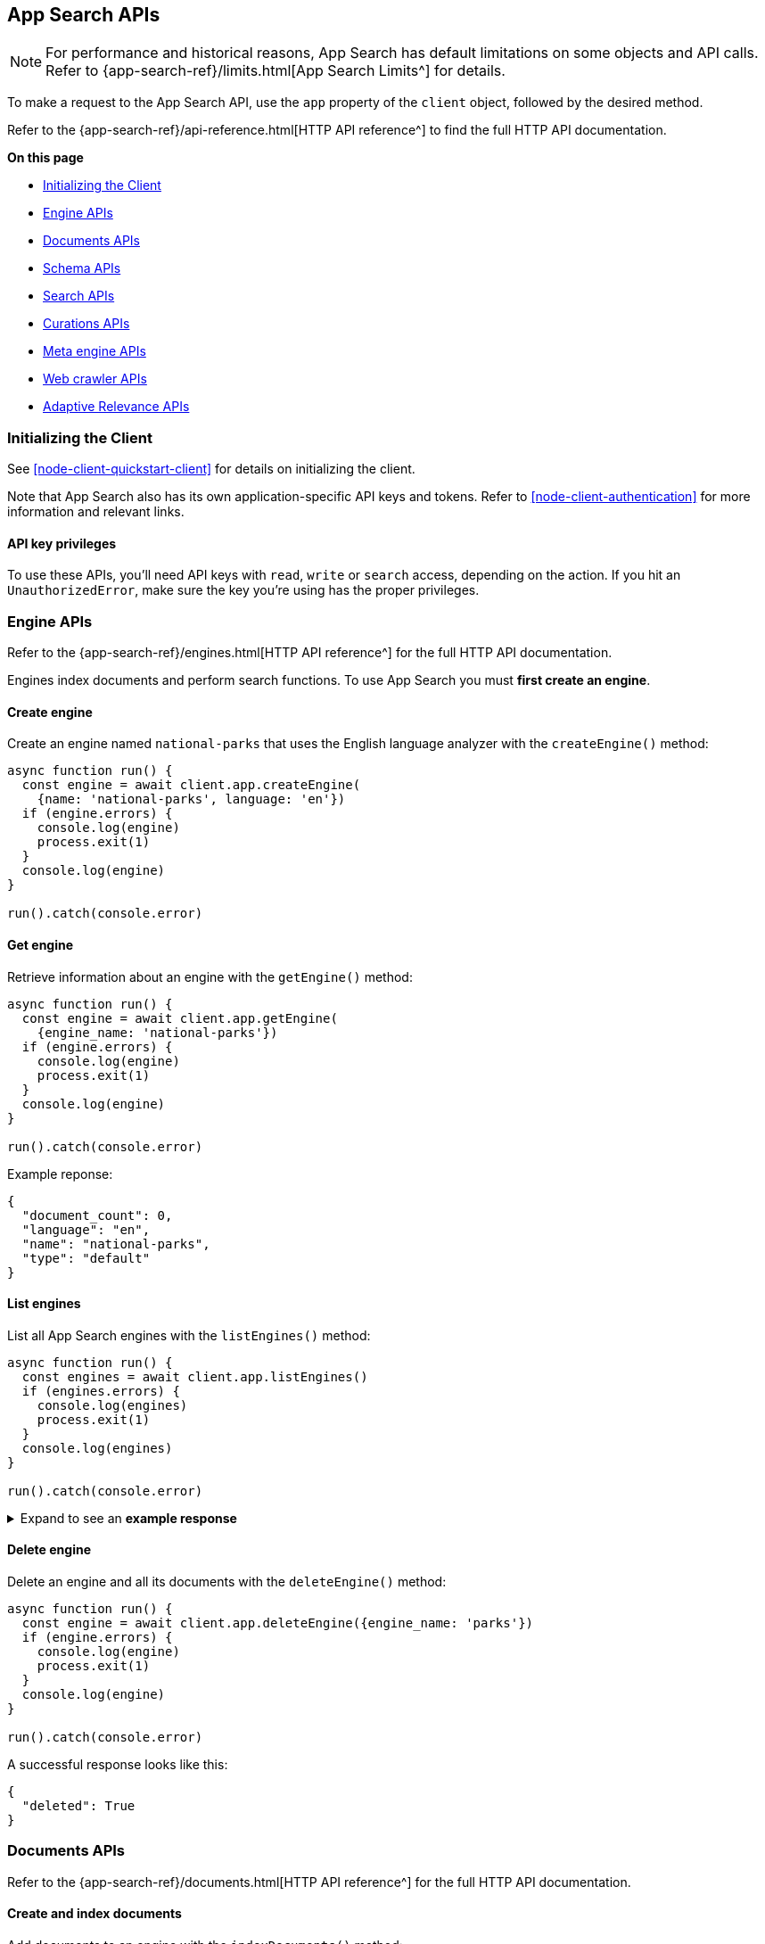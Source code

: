 [#node-client-app-search-api]
== App Search APIs

[NOTE]
====
For performance and historical reasons, App Search has default limitations on some objects and API calls.
Refer to {app-search-ref}/limits.html[App Search Limits^] for details.
====

To make a request to the App Search API, use the `app` property of the `client` object, followed by the desired method.

Refer to the {app-search-ref}/api-reference.html[HTTP API reference^] to find the full HTTP API documentation.

**On this page**

* <<node-client-app-search-api-initializing>>
* <<node-client-app-search-api-engine-apis>>
* <<node-client-app-search-api-documents-apis>>
* <<node-client-app-search-api-schema-apis>>
* <<node-client-app-search-api-search-apis>>
* <<node-client-app-search-api-curation-apis>>
* <<node-client-app-search-api-meta-engine-apis>>
* <<node-client-app-search-api-crawler-apis>>
* <<node-client-app-search-api-adaptive-relevance-apis>>

[discrete#node-client-app-search-api-initializing]
=== Initializing the Client

See <<node-client-quickstart-client>> for details on initializing the client.

Note that App Search also has its own application-specific API keys and tokens.
Refer to <<node-client-authentication>> for more information and relevant links.

[discrete#node-client-app-search-api-initializing-api-key]
==== API key privileges

To use these APIs, you'll need API keys with `read`, `write` or `search` access, depending on the action. 
If you hit an `UnauthorizedError`, make sure the key you're using has the proper privileges.

[discrete#node-client-app-search-api-engine-apis]
=== Engine APIs

Refer to the {app-search-ref}/engines.html[HTTP API reference^] for the full HTTP API documentation.

Engines index documents and perform search functions.
To use App Search you must *first create an engine*.

[discrete#node-client-app-search-api-engine-apis-create]
==== Create engine

Create an engine named `national-parks` that uses the English
language analyzer with the `createEngine()` method:

[source,javascript]
----
async function run() {
  const engine = await client.app.createEngine(
    {name: 'national-parks', language: 'en'})
  if (engine.errors) {
    console.log(engine)
    process.exit(1)
  }
  console.log(engine)
}

run().catch(console.error)
----

[discrete#node-client-app-search-api-engine-apis-get]
==== Get engine

Retrieve information about an engine with the `getEngine()` method:

[source,javascript]
----
async function run() {
  const engine = await client.app.getEngine(
    {engine_name: 'national-parks'})
  if (engine.errors) {
    console.log(engine)
    process.exit(1)
  }
  console.log(engine)
}

run().catch(console.error)
----

Example reponse:

[source,json]
----
{
  "document_count": 0,
  "language": "en",
  "name": "national-parks",
  "type": "default"
}
----

[discrete#node-client-app-search-api-engine-apis-list]
==== List engines

List all App Search engines with the `listEngines()` method:

[source,javascript]
----
async function run() {
  const engines = await client.app.listEngines()
  if (engines.errors) {
    console.log(engines)
    process.exit(1)
  }
  console.log(engines)
}

run().catch(console.error)
----

.Expand to see an *example response*
[%collapsible]
====
[source,json]
----
{
  meta: { page: { current: 1, total_pages: 1, total_results: 3, size: 25 } },
  results: [
    {
      name: 'my-latest-engine',
      type: 'default',
      language: null,
      index_create_settings_override: {},
      document_count: 121
    },
    {
      name: 'new-engine',
      type: 'default',
      language: null,
      index_create_settings_override: {},
      document_count: 10
    },
    {
      name: 'national-parks',
      type: 'elasticsearch',
      language: null,
      index_create_settings_override: {},
      document_count: 18
    }
  ]
}
----
====

[discrete#node-client-app-search-api-engine-apis-delete]
==== Delete engine

Delete an engine and all its documents with the `deleteEngine()` method:

[source,javascript]
----
async function run() {
  const engine = await client.app.deleteEngine({engine_name: 'parks'})
  if (engine.errors) {
    console.log(engine)
    process.exit(1)
  }
  console.log(engine)
}

run().catch(console.error)
----

A successful response looks like this:

[source,json]
----
{
  "deleted": True
}
----

[discrete#node-client-app-search-api-documents-apis]
=== Documents APIs

Refer to the {app-search-ref}/documents.html[HTTP API reference^] for the full HTTP API documentation.

[discrete#node-client-app-search-api-documents-apis-create-index]
==== Create and index documents

Add documents to an engine with the `indexDocuments()` method:

[source,javascript]
----
const documents = [{
        "id": "park_rocky-mountain",
        "title": "Rocky Mountain",
        "nps_link": "https://www.nps.gov/romo/index.htm",
        "states": [
            "Colorado"
        ],
        "visitors": 4517585,
        "location": "40.4,-105.58",
        "acres": 265795.2,
        "date_established": "1915-01-26T06:00:00Z"
    }, {
        "id": "park_saguaro",
        "title": "Saguaro",
        "nps_link": "https://www.nps.gov/sagu/index.htm",
        "states": [
            "Arizona"
        ],
        "visitors": 820426,
        "location": "32.25,-110.5",
        "acres": 91715.72,
        "date_established": "1994-10-14T05:00:00Z"
    }]

async function run() {
  const response = await client.app.indexDocuments(
    {engine_name:'national-parks', documents})
  if (response.errors) {
    console.log(response)
    process.exit(1)
  }
  console.log(response)
}

run().catch(console.error)
----

A successful response looks like this:

[source,json]
----
[
  {
    "errors": [],
    "id": "park_rocky-mountain"
  },
  {
    "errors": [],
    "id": "park_saguaro"
  }
]
----

[discrete#node-client-app-search-api-documents-apis-list]
==== List documents

List all documents in an engine with the `listDocuments()` method:

[source,javascript]
----
async function run() {const documentsList = await client.app.listDocuments(
  {engine_name: 'national-parks'})
  if (documentsList.errors) {
    console.log(documentsList)
    process.exit(1)
  }
  console.log(documentsList)
}

run().catch(console.error)
----

.Expand to see an *example response*
[%collapsible]
====
[source,json]
----
{
  "meta": {
    "page": {
      "current": 1,
      "size": 100,
      "total_pages": 1,
      "total_results": 2
    }
  },
  "results": [
    {
      "acres": "91715.72",
      "date_established": "1994-10-14T05:00:00Z",
      "id": "park_saguaro",
      "location": "32.25,-110.5",
      "nps_link": "https://www.nps.gov/sagu/index.htm",
      "states": [
        "Arizona"
      ],
      "title": "Saguaro",
      "visitors": "820426",
      "world_heritage_site": "false"
    },
    {
      "acres": "265795.2",
      "date_established": "1915-01-26T06:00:00Z",
      "id": "park_rocky-mountain",
      "location": "40.4,-105.58",
      "nps_link": "https://www.nps.gov/romo/index.htm",
      "states": [
        "Colorado"
      ],
      "title": "Rocky Mountain",
      "visitors": "4517585",
      "world_heritage_site": "false"
    }
  ]
}
----
====

[discrete#node-client-app-search-api-documents-apis-get-by-id]
==== Get documents by ID

Retrieve a set of documents by their `id` with the `getDocuments()` method:

[source,javascript]
----
async function run() {
  const documents = await client.app.getDocuments(
    {engine_name: 'national-parks', 
    documentIds: ['park_rocky-mountain', 'park_saguaro']})
  if (documents.errors) {
    console.log(documents)
    process.exit(1)
  }
  console.log(documents)
}

run().catch(console.error)
----

.Expand to see an *example response*
[%collapsible]
====
[source,json]
----
[
  {
    id: 'park_rocky-mountain',
    title: 'Rocky Mountain',
    nps_link: 'https://www.nps.gov/romo/index.htm',
    states: [ 'Colorado' ],
    visitors: '4517585',
    location: '40.4,-105.58',
    acres: '265795.2',
    date_established: '1915-01-26T06:00:00Z'
  },
  {
    id: 'park_saguaro',
    title: 'Saguaro',
    nps_link: 'https://www.nps.gov/sagu/index.htm',
    states: [ 'Arizona' ],
    visitors: '820426',
    location: '32.25,-110.5',
    acres: '91715.72',
    date_established: '1994-10-14T05:00:00Z'
  }
]
----
====

[discrete#node-client-app-search-api-documents-apis-update]
==== Update existing documents

Update documents with the `putDocuments()` method:

[source,javascript]
----
async function run() {
  const response = await client.app.putDocuments(
    {engine_name: 'national-parks',  
    documents:[{"id": "park_rocky-style", "visitors": 10000000}]})
  if (response.errors) {
    console.log(response)
    process.exit(1)
  }
  console.log(response)
}

run().catch(console.error)
----

A successful response looks like this:

[source,json]
----
[
  {
    "errors": [],
    "id": "park_rocky-mountain"
  }
]
----

[discrete#node-client-app-search-api-documents-apis-delete]
==== Delete documents

Delete documents from an engine with the `deleteDocuments()` method:

[source,javascript]
----
async function run() {
  const response = await client.app.deleteDocuments(
    {engine_name: 'national-parks', 
    documentIds: ['park_rocky-mountain']})
  if (response.errors) {
    console.log(response)
    process.exit(1)
  }
  console.log(response)
}

run().catch(console.error)
----

A successful response looks like this:

[source,json]
----
[ { id: 'park_rocky-mountain', deleted: true } ]
----

[discrete#node-client-app-search-api-schema-apis]
=== Schema APIs

Use Schema APIs to inspect how data is being indexed by an engine.

Refer to the {app-search-ref}/schema.html[HTTP API reference^] for the full HTTP API documentation.

[discrete#node-client-app-search-api-schema-apis-get]
==== Get schema

To look at the existing schema inferred from your data, use the `getSchema()` method:

[source,javascript]
----
async function run() {
  const schema = await client.app.getSchema({engine_name: 'national-parks'})
  if (schema.errors) {
    console.log(schema)
    process.exit(1)
  }
  console.log(schema)
}

run().catch(console.error)
----

.Expand to see an *example response*
[%collapsible]
====
[source,json]
----
{
  "acres": "text",
  "date_established": "text",
  "location": "text",
  "nps_link": "text",
  "states": "text",
  "title": "text",
  "visitors": "text",
  "world_heritage_site": "text"
}
----
====

[discrete#node-client-app-search-api-schema-apis-update]
==== Update schema

In the previous example, the `date_established` field wasn't indexed as a `date` type. 
Update the type of the `date_established` field with the `putSchema()` method:

[source,javascript]
----
async function run () {
  const schemaUpdate = await client.app.putSchema(
    {engine_name: 'national-parks', 
    schema: {date_established: 'date'}})
  if (schemaUpdate.errors) {
    console.log(schemaUpdate)
    process.exit(1)
  }
  console.log(schemaUpdate)}

run().catch(console.error)
----

.Expand to see an *example response*
[%collapsible]
====
[source,json]
----
{
  "acres": "text",
  "date_established": "date",
  "location": "text",
  "nps_link": "text",
  "states": "text",
  "title": "text",
  "visitors": "text",
  "world_heritage_site": "text"
}
----
====

[discrete#node-client-app-search-api-search-apis]
=== Search APIs

Refer to the {app-search-ref}/search.html[HTTP API reference^] for the full HTTP API documentation.

[discrete#node-client-app-search-api-search-apis-single]
==== Single search

Once documents are ingested and the schema is defined, use the `search()` method to search an engine
for matching documents.

[source,javascript]
----
async function run() {
  const searchResponse = await client.app.search(
    {engine_name: 'national-parks', 
    body: {query: 'rock'}})
  if (searchResponse.errors) {
    console.log(searchResponse)
    process.exit(1)
  }
  console.log(searchResponse)
}

run().catch(console.error)
----

.Expand to see an *example response*
[%collapsible]
====
[source,json]
----
{
  "meta": {
    "alerts": [],
    "engine": {
      "name": "national-parks-demo",
      "type": "default"
    },
    "page": {
      "current": 1,
      "size": 10,
      "total_pages": 2,
      "total_results": 15
    },
    "request_id": "6266df8b-8b19-4ff0-b1ca-3877d867eb7d",
    "warnings": []
  },
  "results": [
    {
      "_meta": {
        "engine": "national-parks-demo",
        "id": "park_rocky-mountain",
        "score": 6776379.0
      },
      "acres": {
        "raw": 265795.2
      },
      "date_established": {
        "raw": "1915-01-26T06:00:00+00:00"
      },
      "id": {
        "raw": "park_rocky-mountain"
      },
      "location": {
        "raw": "40.4,-105.58"
      },
      "nps_link": {
        "raw": "https://www.nps.gov/romo/index.htm"
      },
      "square_km": {
        "raw": 1075.6
      },
      "states": {
        "raw": [
          "Colorado"
        ]
      },
      "title": {
        "raw": "Rocky Mountain"
      },
      "visitors": {
        "raw": 4517585.0
      },
      "world_heritage_site": {
        "raw": "false"
      }
    }
  ]
}
----
====

// [discrete#node-client-app-search-api-search-apis-multi]
// ==== Multi Search

// NOTE: Multi search is not implemented
// 
// `TypeError: client.app.multiSearch` is not a function.

// Looks like this method is not yet implemented in the Node.js client.
//

// Execute multiple searches at the same time with the `multi_search()` method:

// [source,javascript]
// ----
// client
//   .app
//   .multiSearch({engine_name: 'national-parks', body: {queries: [{query: 'rock'}, {query: 'lake'}]}})
//   .then(response => console.log(response))
//   .catch(error => console.log(error))
// ----

// .Expand to see an *example response*
// [%collapsible]
// ====
// [source,json]
// ----
// [
//   {
//     "meta": {
//       "alerts": [],
//       "engine": {
//         "name": "national-parks-demo",
//         "type": "default"
//       },
//       "page": {
//         "current": 1,
//         "size": 1,
//         "total_pages": 15,
//         "total_results": 15
//       },
//       "warnings": []
//     },
//     "results": [
//       {
//         "_meta": {
//           "engine": "national-parks",
//           "id": "park_rocky-mountain",
//           "score": 6776379.0
//         },
//         "acres": {
//           "raw": 265795.2
//         },
//         "date_established": {
//           "raw": "1915-01-26T06:00:00+00:00"
//         },
//         "id": {
//           "raw": "park_rocky-mountain"
//         },
//         "location": {
//           "raw": "40.4,-105.58"
//         },
//         "nps_link": {
//           "raw": "https://www.nps.gov/romo/index.htm"
//         },
//         "square_km": {
//           "raw": 1075.6
//         },
//         "states": {
//           "raw": [
//             "Colorado"
//           ]
//         },
//         "title": {
//           "raw": "Rocky Mountain"
//         },
//         "visitors": {
//           "raw": 4517585.0
//         },
//         "world_heritage_site": {
//           "raw": "false"
//         }
//       }
//     ]
//   },
//   ...
// ]
// ----
// ====

[discrete#node-client-app-search-api-curation-apis]
=== Curations APIs

{app-search-ref}/curations-guide.html[Curations^] hide or promote result content for pre-defined search queries.

Refer to the {app-search-ref}/curations.html[HTTP API reference^] for the full HTTP API documentation.

[discrete#node-client-app-search-api-curation-apis-create]
==== Create curation

Create a curation with the `createCuration()` method:

[source,javascript]
----
async function run() {
  const curation = await client.app.createCuration(
    {
    engine_name: 'national-parks',
    queries: ['rocks', 'rock', 'hills'],
    promoted_doc_ids: ['park_rocky-mountains'],
    hidden_doc_ids: ['park_saguaro']
  })
  if (curation.errors) {
    console.log(process.exit(1))
}
  console.log(curation)
}

run().catch(console.error)
----

A successful response returns the *curation ID*:

[source,json]
----
{
  "id": "cur-6011f5b57cef06e6c883814a"
}
----

[discrete#node-client-app-search-api-curation-apis-get]
==== Get curation

Retrieve a curation with the `getCuration()` method:

[source,javascript]
----
async function run() {
  const curation = await client.app.getCuration(
    {
    engine_name: 'national-parks',
    curation_id: 'cur-6011f5b57cef06e6c883814a'
  })
  if (curation.errors) {
    console.log(process.exit(1))
}
  console.log(curation)
}

run().catch(console.error)
----

A successful response returns the curation details.

.Expand to see an *example response*
[%collapsible]
====
[source,json]
----
{
  "hidden": [
    "park_saguaro"
  ],
  "id": "cur-6011f5b57cef06e6c883814a",
  "promoted": [
    "park_rocky-mountains"
  ],
  "queries": [
    "rocks",
    "rock",
    "hills"
  ]
}
----
====

[discrete#node-client-app-search-api-curation-apis-list]
==== List curations

List curations for an engine with the `listCurations()` method:

[source,javascript]
----
async function run() {
  const list = await client.app.listCurations({
    engine_name: 'national-parks'
  })
  if (list.errors) {
    console.log(list)
    return
  }
  console.log(list)
}

run().catch(console.error)
----

[discrete#node-client-app-search-api-curation-apis-delete]
==== Delete curation

Delete a curation with the deleteCuration() method:

[source,javascript]
----
async function run() {
  const response = await client.app.deleteCuration({
    engine_name: 'national-parks',
    curation_id: 'cur-63bc026993f3219cc38a2676'
  })
  if (response.errors) {
    console.log(response)
    return
  }
  console.log(response)
}

run().catch(console.error)
----

A successful response looks like this:

[source,json]
----
{ deleted: true }
----

[discrete#node-client-app-search-api-meta-engine-apis]
=== Meta engine APIs

A {app-search-ref}/meta-engines-guide.html[*meta engine*^] has no documents of its own, instead it combines multiple other engines to be searched together as a single engine.

The engines that comprise a meta engine are referred to as "source engines".

Refer to the {app-search-ref}/meta-engines.html[meta engines API reference^] for the full HTTP API documentation.

[discrete#node-client-app-search-api-meta-engine-apis-create]
==== Create meta engine

Create a {app-search-ref}/meta-engines-guide.html[meta engine^] with the `createEngine()` method, setting the `type` parameter to `"meta"`.

[source,javascript]
----
async function run() {
  const response = await client.app.createEngine({
    name: 'my-meta-engine',
    type: 'meta',
    source_engines: ['my-engine']
  })
  if (response.errors) {
    console.log(response)
    return
  }
  console.log(response)
}

run().catch(console.error)
----

.Expand to see an *example response*
[%collapsible]
====
[source,json]
----
{
  name: 'my-meta-engine',
  type: 'meta',
  source_engines: [ 'my-engine' ],
  document_count: 6
}
----
====

[discrete#node-client-app-search-api-meta-engine-apis-search]
==== Searching documents in a meta engine

Search a meta engine the same way you search any App Search engine.
Refer to <<node-client-app-search-api-search-apis-single>>.

Use the `search()` method to search an engine for matching documents.

[source,javascript]
----
async function run() {
  const query = await client.app.search({
    engine_name: 'my-meta-engine',
    body: {
      query: 'rock'
    }
  })
  if (query.errors) {
    console.log(query)
    return
  }
  console.log(query)
}

run().catch(console.error)
----

.Expand to see an *example response*
[%collapsible]
====
[source,json]
----
{
  meta: {
    alerts: [],
    warnings: [],
    precision: 2,
    engine: { name: 'my-meta-engine', type: 'meta' },
    page: { current: 1, total_pages: 0, total_results: 0, size: 10 },
    request_id: 'BTilBfcCR6mlcG13ct9L4g'
  },
  results: []
}
----
====

[discrete#node-client-app-search-api-meta-engine-apis-add-source]
==== Adding source engines to an existing meta engine

Add a source engine to a meta engine with the `addMetaEngineSource()` method:

[source,javascript]
----
async function run() {
  const response = await client.app.addMetaEngineSource({
    engine_name: 'my-meta-engine',
    sourceEngines: ['national-parks']
  })
  if (response.errors) {
    console.log(response)
    return
  }
  console.log(response)
}

run().catch(console.error)
----

.Expand to see an *example response*
[%collapsible]
====
[source,json]
----
{
  name: 'meta-engine',
  type: 'meta',
  source_engines: [ 'my-engine', 'national-parks' ],
  document_count: 7
}
----
====

[discrete#node-client-app-search-api-meta-engine-apis-remove-source]
==== Delete source engine from a meta engine

Delete a source engine from a meta engine with the `deleteMetaEngineSource()` method:

[source,javascript]
----
async function run() {
  const response = await client.app.deleteMetaEngineSource({
    engine_name: 'my-meta-engine',
    sourceEngines: ['my-engine']
  })
  if (response.errors) {
    console.log(response)
    return
  }
  console.log(response)
}

run().catch(console.error)
----

.Expand to see an *example response*
[%collapsible]
====
[source,json]
----
{
  name: 'my-meta-engine',
  type: 'meta',
  source_engines: [ 'national-parks' ],
  document_count: 1
}
----
====

[discrete#node-client-app-search-api-crawler-apis]
=== Web crawler APIs

These APIs are for the {app-search-ref}/web-crawler.html[*App Search* web crawler^], not to be confused with the {enterprise-search-ref}/crawler.html[*Elastic* web crawler^] introduced in 8.4.0.

Refer to the {app-search-ref}/web-crawler-api-reference.html[HTTP API reference^] for the full HTTP API documentation.

[discrete#node-client-app-search-api-crawler-apis-domains]
==== Domains

Create a domain with the `createCrawlerDomain()` method:

[source,javascript]
----
async function run() {
  const domain = await client.app.createCrawlerDomain({
    engine_name: 'crawler-engine',
    body: {
      name: 'https://example.com'
    }
  })
  if (domain.errors) {
    console.log(domain)
    return
  }
  console.log(domain)
}

run().catch(console.error)
----

.Expand to see an *example response*
[%collapsible]
====
[source,json]
----
{
  id: '63bdb02b93f321d33b8a3409',
  name: 'https://example.com',
  document_count: 0,
  deduplication_enabled: true,
  deduplication_fields: [
    'title',
    'body_content',
    'meta_keywords',
    'meta_description',
    'links',
    'headings'
  ],
  available_deduplication_fields: [
    'title',
    'body_content',
    'meta_keywords',
    'meta_description',
    'links',
    'headings'
  ],
  auth: null,
  created_at: '2023-01-10T18:36:27Z',
  last_visited_at: null,
  entry_points: [
    {
      id: '63bdb02b93f321d33b8a340a',
      value: '/',
      created_at: '2023-01-10T18:36:27Z'
    }
  ],
  crawl_rules: [],
  default_crawl_rule: {
    id: '-',
    order: 0,
    policy: 'allow',
    rule: 'regex',
    pattern: '.*',
    created_at: '2023-01-10T18:36:28Z'
  },
  sitemaps: []
}
----
====

List all domains with the `listCrawlerDomains()` method:

[source,javascript]
----
// List crawler domains

async function run() {
  const response = await client.app.listCrawlerDomains(
    {engine_name: 'crawler-engine'})
  if (response.errors) {
    console.log(response)
    return
  }
  console.log(response)
}

run().catch(console.error)
----

.Expand to see an *example response*
[%collapsible]
====
[source,json]
----
{
  meta: { page: { current: 1, total_pages: 1, total_results: 4, size: 25 } },
  results: [
    {
      id: '63bdb8ec93f321254a8a34ae',
      name: 'https://example.com',
      document_count: 1,
      deduplication_enabled: true,
      deduplication_fields: [Array],
      available_deduplication_fields: [Array],
      auth: null,
      created_at: '2023-01-10T19:13:48Z',
      last_visited_at: '2023-01-17T11:32:12Z',
      entry_points: [Array],
      crawl_rules: [],
      default_crawl_rule: [Object],
      sitemaps: []
    },
    {
      id: '63be90b993f3211c088a3c41',
      name: 'http://another-example.com',
      document_count: 0,
      deduplication_enabled: true,
      deduplication_fields: [Array],
      available_deduplication_fields: [Array],
      auth: null,
      created_at: '2023-01-11T10:34:33Z',
      last_visited_at: '2023-01-17T11:32:12Z',
      entry_points: [Array],
      crawl_rules: [Array],
      default_crawl_rule: [Object],
      sitemaps: []
    },
    {
      id: '63c684fb93f321c51e8a7c80',
      name: 'https://www.pap.fr',
      document_count: 0,
      deduplication_enabled: true,
      deduplication_fields: [Array],
      available_deduplication_fields: [Array],
      auth: null,
      created_at: '2023-01-17T11:22:35Z',
      last_visited_at: '2023-01-17T11:32:12Z',
      entry_points: [Array],
      crawl_rules: [],
      default_crawl_rule: [Object],
      sitemaps: []
    },
    {
      id: '63c6890c93f321ea818a7d02',
      name: 'https://www.elastic.co',
      document_count: 0,
      deduplication_enabled: true,
      deduplication_fields: [Array],
      available_deduplication_fields: [Array],
      auth: null,
      created_at: '2023-01-17T11:39:56Z',
      last_visited_at: null,
      entry_points: [Array],
      crawl_rules: [],
      default_crawl_rule: [Object],
      sitemaps: []
    }
  ]
}
----
====


Retrieve a domain with the `getCrawlerDomain()` method:

[source,javascript]
----
async function run() {
  const domain = await client.app.getCrawlerDomain({
    engine_name: 'crawler-engine',
    domain_id: '63bdb02b93f321d33b8a3409'
  })
  if (domain.errors) {
    console.log(domain)
    return
  }
  console.log(domain)
}

run().catch(console.error)
----

Update a domain with the `putCrawlerDomain()` method:

[source,javascript]
----
async function run() {
  const response = await client.app.putCrawlerDomain({
      engine_name: 'crawler-engine', 
      domain_id: '63c6890c93f321ea818a7d02', 
      body: {name: ['https://www.theguardian.com']}})
  if (response.errors) {
    console.log(response)
    return
  }
  console.log(response)
}

run().catch(console.error)
----

Delete a domain with the `deleteCrawlerDomain()` method:

[source,javascript]
----
async function run() {
  const response = await client.app.deleteCrawlerDomain({
      engine_name: 'crawler-engine', 
      domain_id: '63be90b993f3211c088a3c41'})
  if (response.errors) {
    console.log(response)
    return
  }
  console.log(response)
}

run().catch(console.error)
----

A successful response looks like this:

[source, json]
----
{ deleted: true }
----

To validate a domain use the `getCrawlerDomainValidationResult()` method:

[source,javascript]
----
async function run() {
  const response = await client.app.getCrawlerDomainValidationResult(
    {body: {
    url: 'https://example.com',
    checks: ['dns', 'robots_txt', 'tcp', 'url', 'url_content', 'url_request']
  }})
  if (response.errors) {
    console.log(response)
    return
  }
  console.log(response)
}

run().catch(console.error)
----

.Expand to see an *example response*
[%collapsible]
====
[source,json]
----
{
  url: 'https://example.com',
  normalized_url: 'https://example.com/',
  valid: true,
  results: [
    {
      result: 'ok',
      name: 'url',
      details: {},
      comment: 'URL structure looks valid'
    },
    {
      result: 'ok',
      name: 'dns',
      details: [Object],
      comment: 'Domain name resolution successful: 1 addresses found'
    },
    {
      result: 'ok',
      name: 'robots_txt',
      details: {},
      comment: 'No robots.txt found for https://example.com.'
    },
    {
      result: 'ok',
      name: 'tcp',
      details: [Object],
      comment: 'TCP connection successful'
    },
    {
      result: 'ok',
      name: 'url_request',
      details: [Object],
      comment: 'Successfully fetched https://example.com: HTTP 200.'
    },
    {
      result: 'ok',
      name: 'url_content',
      details: [Object],
      comment: 'Successfully extracted some content from https://example.com.'
    },
    {
      result: 'ok',
      name: 'url_content',
      details: [Object],
      comment: 'Successfully extracted some links from https://example.com.'
    },
    {
      result: 'ok',
      name: 'url_request',
      details: [Object],
      comment: 'Successfully fetched https://example.com: HTTP 200.'
    }
  ]
}
----
====

To extract content from a URL use the `getCrawlerUrlExtractionResult()` method:

[source,javascript]
----
async function run() {
  const response = await client.app.getCrawlerUrlExtractionResult(
    {engine_name: 'crawler-engine', 
  body: {url: 'https://example.com'}})
  if (response.errors) {
    console.log(response)
    return
  }
  console.log(response)
}

run().catch(console.error)
----

.Expand to see an *example response*
[%collapsible]
====
[source,json]
----
{
  url: 'https://example.com',
  normalized_url: 'https://example.com/',
  results: {
    download: { status_code: 200 },
    extraction: {
      content_hash: 'fb38982491c4a9377f8cf0c57e75e067bca65daf',
      content_hash_fields: [Array],
      content_fields: [Object],
      meta_tag_warnings: []
    },
    indexing: { document_id: null, document_fields: null },
    deduplication: { urls_count: 0, urls_sample: [] }
  }
}
----
====

Trace a URL to determine if the web crawler saw the URL, how it discovered it, and other events specific to that URL.
To trace a URL use the `getCrawlerUrlTracingResult()` method:

[source,javascript]
----
async function run() { 
  const response = await client.app.getCrawlerUrlTracingResult(
    {engine_name: 'crawler-engine', 
    body:{
    url: "https://example.com"
  }})
  if (response.errors) {
    console.log(response)
    return
  }
  console.log(response)
}

run().catch(console.error)
----

.Expand to see an *example response*
[%collapsible]
====
[source,json]
----
{
  url: 'https://example.com',
  normalized_url: 'https://example.com/',
  crawl_requests: [
    {
      crawl_request: [Object],
      found: true,
      discover: [Array],
      seed: [Object],
      fetch: [Object],
      output: [Object]
    }
  ]
}
----
====

[discrete#node-client-app-search-api-crawler-apis-crawls]
==== Crawls

Find active crawl requests with the `getCrawlerActiveCrawlRequest()` method:

[source,javascript]
----
async function run()  {
  const response = await client.app.getCrawlerActiveCrawlRequest(
    {engine_name: 'crawler-engine'})
  if (response.errors) {
    console.log(response)
    return
  }
  console.log(response)
}

run().catch(console.error)
----

.Expand to see an *example response*
[%collapsible]
====
[source,json]
----
 {
  meta: {
    body: { error: 'There are no active crawl requests for this engine' },
    statusCode: 404,
    headers: {
      'cache-control': 'no-cache',
      'content-length': '62',
      'content-type': 'application/json;charset=utf-8',
      date: 'Tue, 17 Jan 2023 11:51:26 GMT',
      server: 'Jetty(9.4.43.v20210629)',
      vary: 'Origin',
      'x-app-search-version': '8.5.3',
      'x-cloud-request-id': 'Uh4ur47ERQGnlIeExfm1jw',
      'x-found-handling-cluster': '613fd603d1da400b99740c891b094278',
      'x-found-handling-instance': 'instance-0000000001',
      'x-request-id': 'Uh4ur47ERQGnlIeExfm1jw',
      'x-runtime': '0.102867'
    },
    meta: {
      context: null,
      request: [Object],
      name: 'app-search',
      connection: [Object],
      attempts: 0,
      aborted: false
    },
    warnings: [Getter]
  }
}
----
====

Start a crawl with the `createCrawlerCrawlRequest()` method:

[source,javascript]
----
async function run() {
  const response = await client.app.createCrawlerCrawlRequest(
    {engine_name: 'crawler-engine'})
  if (response.errors) {
    console.log(response)
    return
  }
  console.log(response)
}

run().catch(console.error)
----

.Expand to see an *example response*
[%collapsible]
====
[source,json]
----
{
  id: '63be8e5e93f321f6828a3bed',
  type: 'full',
  status: 'pending',
  created_at: '2023-01-11T10:24:30Z',
  begun_at: null,
  completed_at: null
}
----
====

Cancel an active crawl with the `deleteCrawlerActiveCrawlRequest()` method:

[source,javascript]
----
async function run() {
  const response = await client.app.deleteCrawlerActiveCrawlRequest(
    {engine_name: 'crawler-engine'})
  if (response.errors) {
    console.log(response)
    return
  }
  console.log(response)
}

run().catch(console.error)
----

.Expand to see an *example response*
[%collapsible]
====
[source,json]
----
{
  id: '63c68c0f93f321c7a88a7d37',
  type: 'full',
  status: 'canceling',
  created_at: '2023-01-17T11:52:47Z',
  begun_at: '2023-01-17T11:52:48Z',
  completed_at: null
}
----
====

[discrete#node-client-app-search-api-crawler-apis-entry-points]
==== Entry Points

Create an entry point with the `createCrawlerEntryPoint()` method:
[source,javascript]
----
async function run() {const response = await client.app.createCrawlerEntryPoint(
    {engine_name: 'crawler-engine', 
    domain_id: '63c6890c93f321ea818a7d02',
    body: {value: '/blog'}
    })
  if (response.errors) {
    console.log(response)
    return
  }
  console.log(response)
}

run().catch(console.error)
----

.Expand to see an *example response*
[%collapsible]
====
[source,json]
----
{
  id: '63be90d993f32111e08a3c53',
  value: '/blog',
  created_at: '2023-01-11T10:35:05Z'
}
----
====

Delete an entry point with the `deleteCrawlerEntryPoint()` method:

[source,javascript]
----
async function run() {
  const response = await client.app.deleteCrawlerEntryPoint(
    {engine_name: 'crawler-engine', 
    domain_id: '63c6890c93f321ea818a7d02',
    entry_point_id: '63be90d993f32111e08a3c53'
    })
  if (response.errors) {
    console.log(response)
    return
  }
  console.log(response)
}

run().catch(console.error)
----

A successful response looks like this:

[source,json]
----
{deleted: true}
----

[discrete#node-client-app-search-api-crawler-apis-crawl-rules]
==== Crawl Rules

Create a crawl rule with the `createCrawlerCrawlRule()` method:

[source,javascript]
----
async function run() {
  const response = await client.app.createCrawlerCrawlRule(
    {engine_name: 'crawler-engine', 
    domain_id: '63be90b993f3211c088a3c41',
    body: {
      "policy": "allow",
      "rule": "contains",
      "pattern": "/blog"
    }
    })
  if (response.errors) {
    console.log(response)
    return
  }
  console.log(response)
}

run().catch(console.error)
----

.Expand to see an *example response*
[%collapsible]
====
[source,json]
----
{
  id: '63be932893f321ce7c8a3c72',
  order: 0,
  policy: 'deny',
  rule: 'ends',
  pattern: '/dont-crawl',
  created_at: '2023-01-11T10:44:56Z'
}
----
====

Update a crawl rule with the `putCrawlerCrawlRule()` method:

[source,javascript]
----
async function run() {
  const response = await client.app.putCrawlerCrawlRule(
    {engine_name: 'crawler-engine',
    domain_id: '63c6890c93f321ea818a7d02', 
    crawl_rule_id: '63c68e6393f321faa08a9cd6',
    body: {
      "policy": "deny",
      "rule": "begins",
      "pattern": "/blog"
    }
    })
  if (response.errors) {
    console.log(response)
    return
  }
  console.log(response)
}

run().catch(console.error)
----

Delete a crawl rule with the `deleteCrawlerCrawlRule()` method:

[source,javascript]
----
async function run() {
  const response = await client.app.deleteCrawlerCrawlRule(
    {engine_name: 'crawler-engine',
    domain_id: '63be90b993f3211c088a3c41', 
    crawl_rule_id: '63be932893f321ce7c8a3c72'
    })
  if (response.errors) {
    console.log(response)
    return
  }
  console.log(response)
}

run().catch(console.error)
----

A successful response looks like this:

[source,json]
----
{deleted: true}
----

[discrete#node-client-app-search-api-crawler-apis-sitemaps]
==== Sitemaps

Create a sitemap with the `createCrawlerSitemap()` method:

[source,javascript]
----
async function run() {
  const response = await client.app.createCrawlerSitemap(
    {engine_name: 'crawler-engine', 
    domain_id: '63c6890c93f321ea818a7d02',
    body: {
      url: 'https://example.com/sitemap.xml'
    }
    })
  if (response.errors) {
    console.log(response)
    return
  }
  console.log(response)
}

run().catch(console.error)
----

.Expand to see an *example response*
[%collapsible]
====
[source,json]
----
{
  id: '63be961d93f32104cb8a3cb9',
  url: 'https://example.com/sitemap.xml',
  created_at: '2023-01-11T10:57:33Z'
}
----
====

Update a sitemap with the `putCrawlerSitemap()` method:

[source,javascript]
----
async function run() {
  const response = await client.app.putCrawlerSitemap(
      {engine_name: 'crawler-engine', 
      domain_id: '63c6890c93f321ea818a7d02',
      sitemap_id: '63c68f7593f32152cd8a9d01',
      body: {
      url: 'https://example.com/sitemap.xml'
      }})
  if (response.errors) {
    console.log(response)
    return
  }
  console.log(response)
}

run().catch(console.error)
----

Delete a sitemap with the `deleteCrawlerSitemap()` method:

[source,javascript]
----
async function run() {
  const response = await client.app.deleteCrawlerSitemap(
      {engine_name: 'crawler-engine', 
       domain_id: '63c6890c93f321ea818a7d02',
      sitemap_id: '63c68f7593f32152cd8a9d01',
    })
  if (response.errors) {
    console.log(response)
    return
  }
  console.log(response)
}

run().catch(console.error)
----

A successful response looks like this:

[source,json]
----
{deleted: true}
----

[discrete#node-client-app-search-api-adaptive-relevance-apis]
=== Adaptive Relevance APIs

Refer to the {app-search-ref}/adaptive-relevance-api-reference.html[HTTP API reference^] for the full HTTP API documentation.

[NOTE]
====
The adaptive relevance API is a *beta* feature. 
Beta features are subject to change and are not covered by the support SLA of general release (GA) features.
====

[discrete#node-client-app-search-api-adaptive-relevance-apis-settings]
==== Settings

Get adaptive relevenace settings for an engine with the `getAdaptiveRelevanceSettings()` method:

[source,javascript]
----
async function run() {
  const response = await client.app.getAdaptiveRelevanceSettings(
    {engine_name: 'adaptive-engine'})
  if (response.errors) {
    console.log(response)
    return
  }
  console.log(response)
}

run().catch(console.error)
----

.Expand to see an *example response*
[%collapsible]
====
[source,json]
----
{
  curation: {
    enabled: false,
    mode: 'manual',
    timeframe: 7,
    max_size: 3,
    min_clicks: 20,
    schedule_frequency: 1,
    schedule_unit: 'day'
  }
}
----
====

Enable automatic adaptive relevance with the `putAdaptiveRelevanceSettings()` method:

[source,javascript]
----
async function run() { 
  const response = await client.app.putAdaptiveRelevanceSettings(
    {engine_name: 'adaptive-engine',
    body: {
      curation: {
        mode: 'automatic'
      }
    }})
    if (response.errors) {
      console.log(response)
      return
    }
    console.log(response)
}

run().catch(console.error)
----

.Expand to see an *example response*
[%collapsible]
====
[source,json]
----
{
  curation: {
    enabled: false,
    mode: 'manual',
    timeframe: 7,
    max_size: 3,
    min_clicks: 20,
    schedule_frequency: 1,
    schedule_unit: 'day'
  }
}
{
  curation: {
    enabled: false,
    mode: 'automatic',
    timeframe: 7,
    max_size: 3,
    min_clicks: 20,
    schedule_frequency: 1,
    schedule_unit: 'day'
  }
}
----
====

[discrete#node-client-app-search-api-adaptive-relevance-apis-suggestions]
==== Suggestions

List all adaptive relevance suggestions for an engine with the `listAdaptiveRelevanceSuggestions()` method:

[NOTE]
====
You'll need to enable suggestions in the App Search UI before you can use this method.
Enable suggestions under the settings tab in *App Search > Engines > _your-engine_ > Curations*.
====

[source,javascript]
----
async function run() { 
  const response = await client.app.listAdaptiveRelevanceSuggestions(
    {engine_name: 'adaptive-engine'})
  if (response.errors) {
    console.log(response)
    return
  }
  console.log(response)
}

run().catch(console.error)
----

.Expand to see an *example response*
[%collapsible]
====
[source, json]
----
{
  "meta": {
    "page": {
      "current": 1,
      "total_pages": 1,
      "total_results": 2,
      "size": 25
    }
  },
  "results": [
    {
      "query": "forest",
      "type": "curation",
      "status": "pending",
      "updated_at": "2021-09-02T07:22:23Z",
      "created_at": "2021-09-02T07:22:23Z",
      "promoted": [
        "park_everglades",
        "park_american-samoa",
        "park_arches"
      ],
      "operation": "create"
    },
    {
      "query": "park",
      "type": "curation",
      "status": "pending",
      "updated_at": "2021-10-22T07:34:12Z",
      "created_at": "2021-10-22T07:34:54Z",
      "promoted": [
        "park_yellowstone"
      ],
      "operation": "create",
      "override_manual_curation": true
    }
  ]
}
----
====

Get adaptive relevance suggestions for a query with the `getAdaptiveRelevanceSuggestions()` method:

[source,javascript]
----
async function run() {
  const response = await client.app.getAdaptiveRelevanceSuggestions(
    {engine_name: 'adaptive-engine',
    search_suggestion_query: 'forest'})
    if (response.errors) {
    console.log(response)
    return
  }
  console.log(response)
}

run().catch(console.error)
----

.Expand to see an *example response*
[%collapsible]
====
[source, json]
----
{
  "meta": {
    "page": {
      "current": 1,
      "total_pages": 1,
      "total_results": 1,
      "size": 25
    }
  },
  "results": [
    {
      "query": "forest",
      "type": "curation",
      "status": "pending",
      "updated_at": "2021-09-02T07:22:23Z",
      "created_at": "2021-09-02T07:22:23Z",
      "promoted": [
        "park_everglades",
        "park_american-samoa",
        "park_arches"
      ],
      "operation": "create"
    }
  ]
}
----
====
Update status of adaptive relevance suggestions with the `putAdaptiveRelevanceSuggestions()` method:

[source,javascript]
----
async function run() {
  const response = await client.app.putAdaptiveRelevanceSuggestions(
    {engine_name: 'adaptive-engine',
    body: {
      curation: {enabled: true},
    }})
    if (response.errors) {
    console.log(response)
    return
  }
  console.log(response)
}

run().catch(console.error)
----